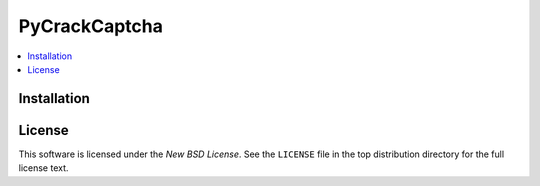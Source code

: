 ========
PyCrackCaptcha
========

.. image:: 
   :target: 

.. _PyCrackCaptcha-synopsis:

.. contents::
    :local:

.. _PyCrackCaptcha-implemented-bank:

.. _PyCrackCaptcha-docs:

.. _PyCrackCaptcha_sample.py: https://github.com/eduardocereto/pyboleto/blob/master/bin/pyboleto_sample.py

.. _PyCrackCaptcha-installation:

Installation
============

License
=======

This software is licensed under the `New BSD License`. See the ``LICENSE``
file in the top distribution directory for the full license text.

.. vim:tw=0:sw=4:et
